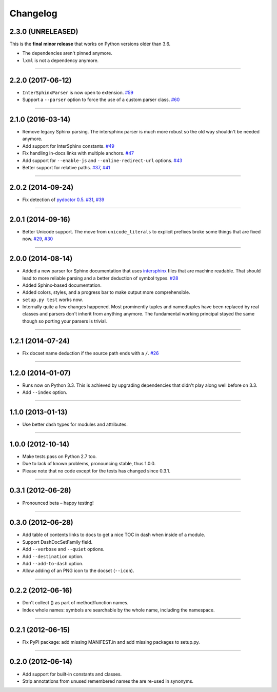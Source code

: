 .. :changelog:

Changelog
=========

2.3.0 (UNRELEASED)
------------------

This is the **final minor release** that works on Python versions older than 3.6.

- The dependencies aren't pinned anymore.
- ``lxml`` is not a dependency anymore.


----


2.2.0 (2017-06-12)
------------------

- ``InterSphinxParser`` is now open to extension.
  `#59 <https://github.com/hynek/doc2dash/pull/59>`_
- Support a ``--parser`` option to force the use of a custom parser class.
  `#60 <https://github.com/hynek/doc2dash/pull/60>`_


----


2.1.0 (2016-03-14)
------------------

- Remove legacy Sphinx parsing.
  The intersphinx parser is much more robust so the old way shouldn't be needed anymore.
- Add support for InterSphinx constants.
  `#49 <https://github.com/hynek/doc2dash/pull/49>`_
- Fix handling in-docs links with multiple anchors.
  `#47 <https://github.com/hynek/doc2dash/issues/47>`_
- Add support for ``--enable-js`` and ``--online-redirect-url`` options.
  `#43 <https://github.com/hynek/doc2dash/issues/43>`_
- Better support for relative paths.
  `#37 <https://github.com/hynek/doc2dash/issues/37>`_, `#41 <https://github.com/hynek/doc2dash/issues/41>`_


----


2.0.2 (2014-09-24)
------------------

- Fix detection of `pydoctor 0.5 <http://bazaar.launchpad.net/~mwhudson/pydoctor/dev/revision/605>`_.
  `#31 <https://github.com/hynek/doc2dash/issues/31>`_, `#39 <https://github.com/hynek/doc2dash/issues/39>`_


----


2.0.1 (2014-09-16)
------------------

- Better Unicode support.
  The move from ``unicode_literals`` to explicit prefixes broke some things that are fixed now.
  `#29 <https://github.com/hynek/doc2dash/issues/29>`_, `#30 <https://github.com/hynek/doc2dash/issues/30>`_


----


2.0.0 (2014-08-14)
------------------

- Added a new parser for Sphinx documentation that uses `intersphinx <http://sphinx-doc.org/latest/ext/intersphinx.html>`_ files that are machine readable.
  That should lead to more reliable parsing and a better deduction of symbol types.
  `#28 <https://github.com/hynek/doc2dash/issues/28>`_
- Added Sphinx-based documentation.
- Added colors, styles, and a progress bar to make output more comprehensible.
- ``setup.py test`` works now.
- Internally quite a few changes happened.
  Most prominently tuples and namedtuples have been replaced by real classes and parsers don't inherit from anything anymore.
  The fundamental working principal stayed the same though so porting your parsers is trivial.


----


1.2.1 (2014-07-24)
------------------

- Fix docset name deduction if the source path ends with a ``/``.
  `#26 <https://github.com/hynek/doc2dash/issues/26>`_


----


1.2.0 (2014-01-07)
------------------

- Runs now on Python 3.3.
  This is achieved by upgrading dependencies that didn't play along well before on 3.3.
- Add ``--index`` option.


----


1.1.0 (2013-01-13)
------------------

- Use better dash types for modules and attributes.


----


1.0.0 (2012-10-14)
------------------

- Make tests pass on Python 2.7 too.
- Due to lack of known problems, pronouncing stable, thus 1.0.0.
- Please note that no code except for the tests has changed since 0.3.1.


----


0.3.1 (2012-06-28)
------------------

- Pronounced beta – happy testing!


----


0.3.0 (2012-06-28)
------------------

- Add table of contents links to docs to get a nice TOC in dash when inside of a module.
- Support DashDocSetFamily field.
- Add ``--verbose`` and ``--quiet`` options.
- Add ``--destination`` option.
- Add ``--add-to-dash`` option.
- Allow adding of an PNG icon to the docset (``--icon``).


----


0.2.2 (2012-06-16)
------------------

- Don't collect () as part of method/function names.
- Index whole names: symbols are searchable by the whole name, including the namespace.


----


0.2.1 (2012-06-15)
------------------

- Fix PyPI package: add missing MANIFEST.in and add missing packages to setup.py.


----


0.2.0 (2012-06-14)
------------------

- Add support for built-in constants and classes.
- Strip annotations from unused remembered names the are re-used in synonyms.

